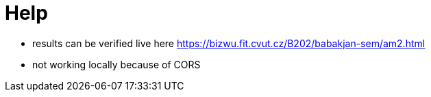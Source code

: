 = Help

- results can be verified live here https://bizwu.fit.cvut.cz/B202/babakjan-sem/am2.html
- not working locally because of CORS